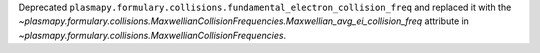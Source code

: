 Deprecated ``plasmapy.formulary.collisions.fundamental_electron_collision_freq``
and replaced it with
the `~plasmapy.formulary.collisions.MaxwellianCollisionFrequencies.Maxwellian_avg_ei_collision_freq`
attribute in `~plasmapy.formulary.collisions.MaxwellianCollisionFrequencies`.
